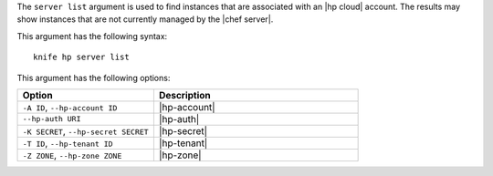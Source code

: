 .. This is an included file that describes a sub-command or argument in Knife.


The ``server list`` argument is used to find instances that are associated with an |hp cloud| account. The results may show instances that are not currently managed by the |chef server|.

This argument has the following syntax::

   knife hp server list

This argument has the following options:

.. list-table::
   :widths: 200 300
   :header-rows: 1

   * - Option
     - Description
   * - ``-A ID``, ``--hp-account ID``
     - |hp-account|
   * - ``--hp-auth URI``
     - |hp-auth|
   * - ``-K SECRET``, ``--hp-secret SECRET``
     - |hp-secret|
   * - ``-T ID``, ``--hp-tenant ID``
     - |hp-tenant|
   * - ``-Z ZONE``, ``--hp-zone ZONE``
     - |hp-zone|


